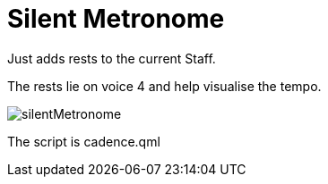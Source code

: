 = Silent Metronome

Just adds rests to the current Staff.

The rests lie on voice 4 and help visualise the tempo.

image::./silentMetronome.jpg[]

The script is cadence.qml


